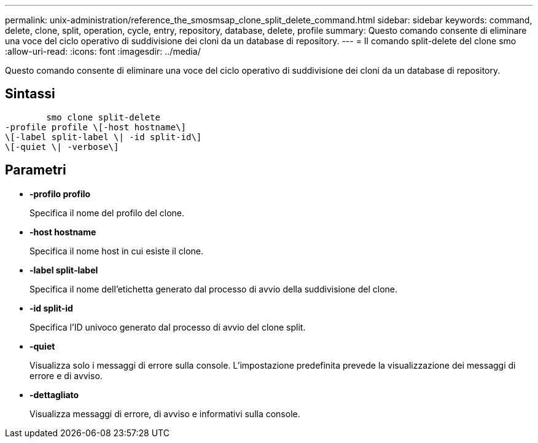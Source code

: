 ---
permalink: unix-administration/reference_the_smosmsap_clone_split_delete_command.html 
sidebar: sidebar 
keywords: command, delete, clone, split, operation, cycle, entry, repository, database, delete, profile 
summary: Questo comando consente di eliminare una voce del ciclo operativo di suddivisione dei cloni da un database di repository. 
---
= Il comando split-delete del clone smo
:allow-uri-read: 
:icons: font
:imagesdir: ../media/


[role="lead"]
Questo comando consente di eliminare una voce del ciclo operativo di suddivisione dei cloni da un database di repository.



== Sintassi

[listing]
----

        smo clone split-delete
-profile profile \[-host hostname\]
\[-label split-label \| -id split-id\]
\[-quiet \| -verbose\]
----


== Parametri

* *-profilo profilo*
+
Specifica il nome del profilo del clone.

* *-host hostname*
+
Specifica il nome host in cui esiste il clone.

* *-label split-label*
+
Specifica il nome dell'etichetta generato dal processo di avvio della suddivisione del clone.

* *-id split-id*
+
Specifica l'ID univoco generato dal processo di avvio del clone split.

* *-quiet*
+
Visualizza solo i messaggi di errore sulla console. L'impostazione predefinita prevede la visualizzazione dei messaggi di errore e di avviso.

* *-dettagliato*
+
Visualizza messaggi di errore, di avviso e informativi sulla console.



